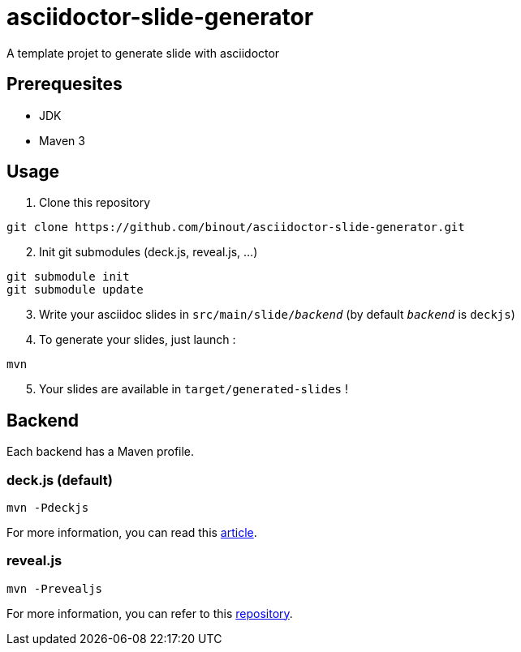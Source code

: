 = asciidoctor-slide-generator
:compat-mode:

A template projet to generate slide with asciidoctor

== Prerequesites

* JDK
* Maven 3

== Usage

. Clone this repository
[source]
----
git clone https://github.com/binout/asciidoctor-slide-generator.git
----

[start=2]
. Init git submodules (deck.js, reveal.js, ...)
[source]
----
git submodule init
git submodule update
----

[start=3]
. Write your asciidoc slides in +src/main/slide/_backend_+ (by default +_backend_+ is +deckjs+)

[start=4]
. To generate your slides, just launch :
[source]
----
mvn
----

[start=5]
. Your slides are available in +target/generated-slides+ !

== Backend

Each backend has a Maven profile.

=== deck.js (default)

[source]
----
mvn -Pdeckjs
----

For more information, you can read this http://asciidoctor.org/docs/install-and-use-deckjs-backend/[article].

=== reveal.js

[source]
----
mvn -Prevealjs
----

For more information, you can refer to this https://github.com/asciidoctor/asciidoctor-reveal.js/[repository].
